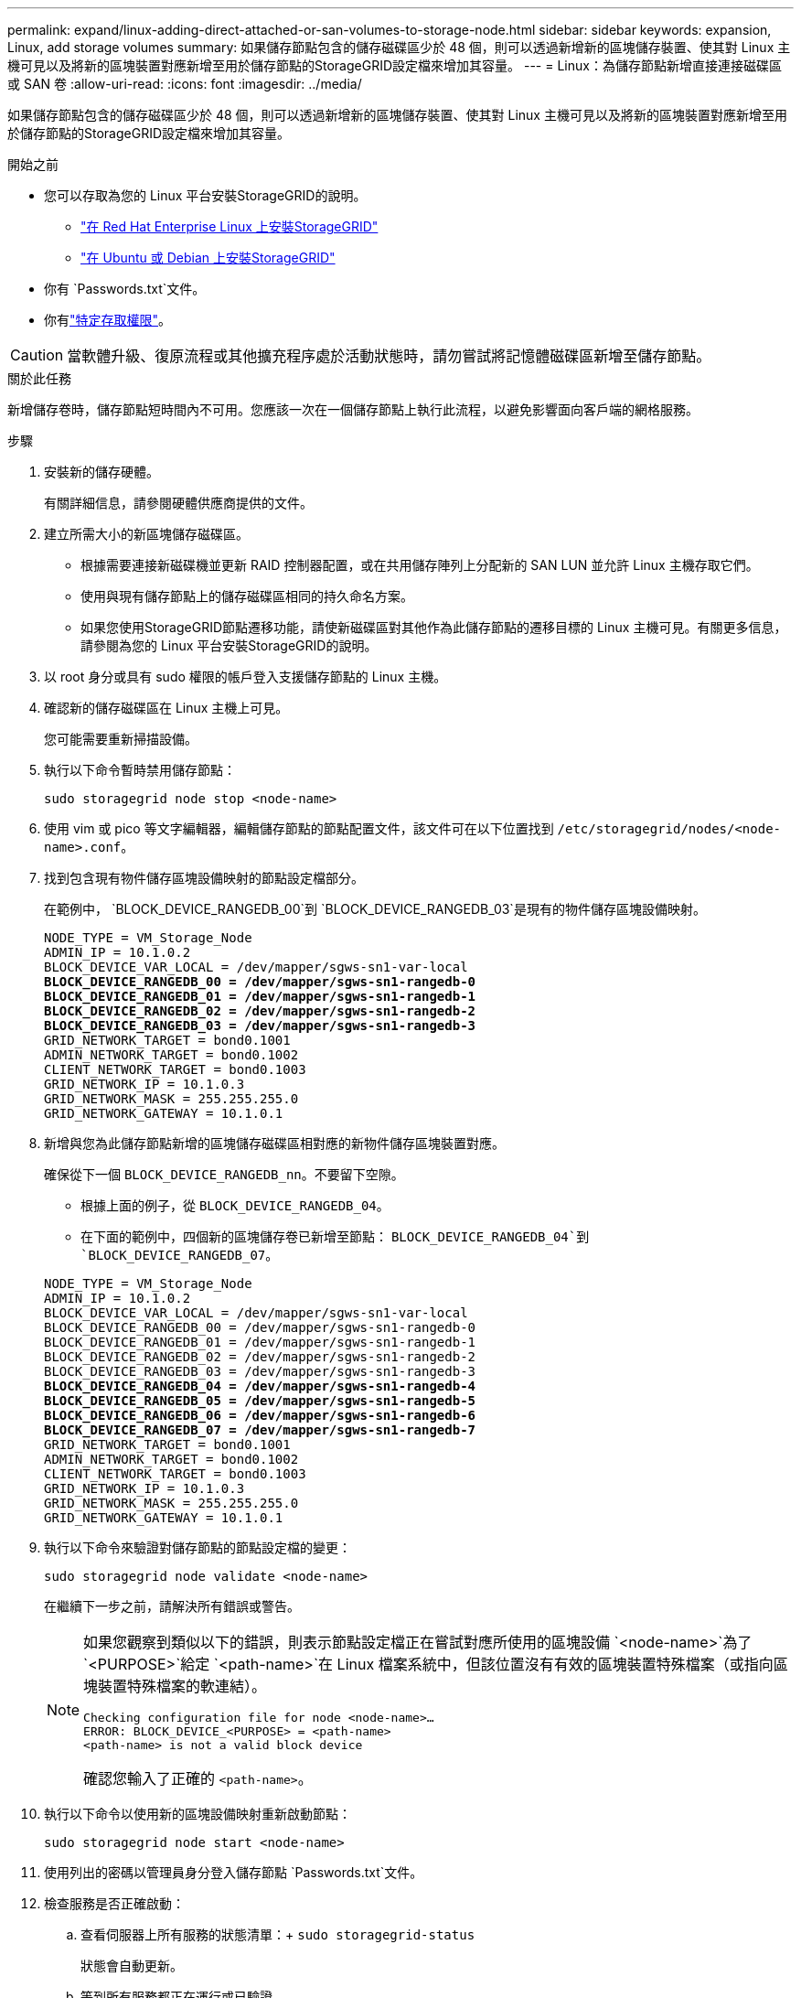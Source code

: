 ---
permalink: expand/linux-adding-direct-attached-or-san-volumes-to-storage-node.html 
sidebar: sidebar 
keywords: expansion, Linux, add storage volumes 
summary: 如果儲存節點包含的儲存磁碟區少於 48 個，則可以透過新增新的區塊儲存裝置、使其對 Linux 主機可見以及將新的區塊裝置對應新增至用於儲存節點的StorageGRID設定檔來增加其容量。 
---
= Linux：為儲存節點新增直接連接磁碟區或 SAN 卷
:allow-uri-read: 
:icons: font
:imagesdir: ../media/


[role="lead"]
如果儲存節點包含的儲存磁碟區少於 48 個，則可以透過新增新的區塊儲存裝置、使其對 Linux 主機可見以及將新的區塊裝置對應新增至用於儲存節點的StorageGRID設定檔來增加其容量。

.開始之前
* 您可以存取為您的 Linux 平台安裝StorageGRID的說明。
+
** link:../rhel/index.html["在 Red Hat Enterprise Linux 上安裝StorageGRID"]
** link:../ubuntu/index.html["在 Ubuntu 或 Debian 上安裝StorageGRID"]


* 你有 `Passwords.txt`文件。
* 你有link:../admin/admin-group-permissions.html["特定存取權限"]。



CAUTION: 當軟體升級、復原流程或其他擴充程序處於活動狀態時，請勿嘗試將記憶體磁碟區新增至儲存節點。

.關於此任務
新增儲存卷時，儲存節點短時間內不可用。您應該一次在一個儲存節點上執行此流程，以避免影響面向客戶端的網格服務。

.步驟
. 安裝新的儲存硬體。
+
有關詳細信息，請參閱硬體供應商提供的文件。

. 建立所需大小的新區塊儲存磁碟區。
+
** 根據需要連接新磁碟機並更新 RAID 控制器配置，或在共用儲存陣列上分配新的 SAN LUN 並允許 Linux 主機存取它們。
** 使用與現有儲存節點上的儲存磁碟區相同的持久命名方案。
** 如果您使用StorageGRID節點遷移功能，請使新磁碟區對其他作為此儲存節點的遷移目標的 Linux 主機可見。有關更多信息，請參閱為您的 Linux 平台安裝StorageGRID的說明。


. 以 root 身分或具有 sudo 權限的帳戶登入支援儲存節點的 Linux 主機。
. 確認新的儲存磁碟區在 Linux 主機上可見。
+
您可能需要重新掃描設備。

. 執行以下命令暫時禁用儲存節點：
+
`sudo storagegrid node stop <node-name>`

. 使用 vim 或 pico 等文字編輯器，編輯儲存節點的節點配置文件，該文件可在以下位置找到 `/etc/storagegrid/nodes/<node-name>.conf`。
. 找到包含現有物件儲存區塊設備映射的節點設定檔部分。
+
在範例中， `BLOCK_DEVICE_RANGEDB_00`到 `BLOCK_DEVICE_RANGEDB_03`是現有的物件儲存區塊設備映射。

+
[listing, subs="specialcharacters,quotes"]
----
NODE_TYPE = VM_Storage_Node
ADMIN_IP = 10.1.0.2
BLOCK_DEVICE_VAR_LOCAL = /dev/mapper/sgws-sn1-var-local
*BLOCK_DEVICE_RANGEDB_00 = /dev/mapper/sgws-sn1-rangedb-0*
*BLOCK_DEVICE_RANGEDB_01 = /dev/mapper/sgws-sn1-rangedb-1*
*BLOCK_DEVICE_RANGEDB_02 = /dev/mapper/sgws-sn1-rangedb-2*
*BLOCK_DEVICE_RANGEDB_03 = /dev/mapper/sgws-sn1-rangedb-3*
GRID_NETWORK_TARGET = bond0.1001
ADMIN_NETWORK_TARGET = bond0.1002
CLIENT_NETWORK_TARGET = bond0.1003
GRID_NETWORK_IP = 10.1.0.3
GRID_NETWORK_MASK = 255.255.255.0
GRID_NETWORK_GATEWAY = 10.1.0.1
----
. 新增與您為此儲存節點新增的區塊儲存磁碟區相對應的新物件儲存區塊裝置對應。
+
確保從下一個 `BLOCK_DEVICE_RANGEDB_nn`。不要留下空隙。

+
** 根據上面的例子，從 `BLOCK_DEVICE_RANGEDB_04`。
** 在下面的範例中，四個新的區塊儲存卷已新增至節點： `BLOCK_DEVICE_RANGEDB_04`到 `BLOCK_DEVICE_RANGEDB_07`。


+
[listing, subs="specialcharacters,quotes"]
----
NODE_TYPE = VM_Storage_Node
ADMIN_IP = 10.1.0.2
BLOCK_DEVICE_VAR_LOCAL = /dev/mapper/sgws-sn1-var-local
BLOCK_DEVICE_RANGEDB_00 = /dev/mapper/sgws-sn1-rangedb-0
BLOCK_DEVICE_RANGEDB_01 = /dev/mapper/sgws-sn1-rangedb-1
BLOCK_DEVICE_RANGEDB_02 = /dev/mapper/sgws-sn1-rangedb-2
BLOCK_DEVICE_RANGEDB_03 = /dev/mapper/sgws-sn1-rangedb-3
*BLOCK_DEVICE_RANGEDB_04 = /dev/mapper/sgws-sn1-rangedb-4*
*BLOCK_DEVICE_RANGEDB_05 = /dev/mapper/sgws-sn1-rangedb-5*
*BLOCK_DEVICE_RANGEDB_06 = /dev/mapper/sgws-sn1-rangedb-6*
*BLOCK_DEVICE_RANGEDB_07 = /dev/mapper/sgws-sn1-rangedb-7*
GRID_NETWORK_TARGET = bond0.1001
ADMIN_NETWORK_TARGET = bond0.1002
CLIENT_NETWORK_TARGET = bond0.1003
GRID_NETWORK_IP = 10.1.0.3
GRID_NETWORK_MASK = 255.255.255.0
GRID_NETWORK_GATEWAY = 10.1.0.1
----
. 執行以下命令來驗證對儲存節點的節點設定檔的變更：
+
`sudo storagegrid node validate <node-name>`

+
在繼續下一步之前，請解決所有錯誤或警告。

+
[NOTE]
====
如果您觀察到類似以下的錯誤，則表示節點設定檔正在嘗試對應所使用的區塊設備 `<node-name>`為了 `<PURPOSE>`給定 `<path-name>`在 Linux 檔案系統中，但該位置沒有有效的區塊裝置特殊檔案（或指向區塊裝置特殊檔案的軟連結）。

[listing]
----
Checking configuration file for node <node-name>…
ERROR: BLOCK_DEVICE_<PURPOSE> = <path-name>
<path-name> is not a valid block device
----
確認您輸入了正確的 `<path-name>`。

====
. 執行以下命令以使用新的區塊設備映射重新啟動節點：
+
`sudo storagegrid node start <node-name>`

. 使用列出的密碼以管理員身分登入儲存節點 `Passwords.txt`文件。
. 檢查服務是否正確啟動：
+
.. 查看伺服器上所有服務的狀態清單：+
`sudo storagegrid-status`
+
狀態會自動更新。

.. 等到所有服務都正在運行或已驗證。
.. 退出狀態畫面：
+
`Ctrl+C`



. 配置新儲存以供儲存節點使用：
+
.. 配置新的儲存卷：
+
`sudo add_rangedbs.rb`

+
該腳本會尋找任何新的儲存磁碟區並提示您對其進行格式化。

.. 輸入 *y* 格式化儲存磁碟區。
.. 如果任何磁碟區之前已被格式化，請決定是否要重新格式化它們。
+
*** 輸入 *y* 重新格式化。
*** 輸入 *n* 跳過重新格式化。




+
這 `setup_rangedbs.sh`腳本自動運行。

. 驗證儲存節點的儲存狀態是否為線上：
+
.. Sign inlink:../admin/web-browser-requirements.html["支援的網頁瀏覽器"]。
.. 選擇*支援* > *工具* > *網格拓撲*。
.. 選擇 *_site_* > *_Storage Node_* > *LDR* > *Storage*。
.. 選擇“*配置*”選項卡，然後選擇“*主要*”選項卡。
.. 如果“*儲存狀態 - 所需*”下拉清單設定為“唯讀”或“離線”，請選擇“*線上*”。
.. 按一下“應用變更”。


. 若要查看新的物件儲存：
+
.. 選擇 *NODES* > *_site_* > *_Storage Node_* > *Storage*。
.. 查看*物件儲存*表中的詳細資訊。




.結果
現在您可以使用儲存節點的擴充容量來儲存物件資料。
